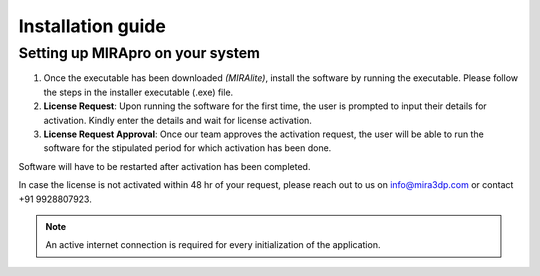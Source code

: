 
Installation guide
==================

Setting up MIRApro on your system
---------------------------------

1. Once the executable has been downloaded *(MIRAlite)*, install the software by running the executable. Please follow the steps in the installer executable (.exe) file.
2. **License Request**: Upon running the software for the first time, the user is prompted to input their details for activation. Kindly enter the details and wait for license activation.
3. **License Request Approval**: Once our team approves the activation request, the user will be able to run the software for the stipulated period for which activation has been done.

Software will have to be restarted after activation has been completed.
  
In case the license is not activated within 48 hr of your request, please reach out to us  on info@mira3dp.com or contact +91 9928807923.

.. note:: 
  An active internet connection is required for every initialization of the application.